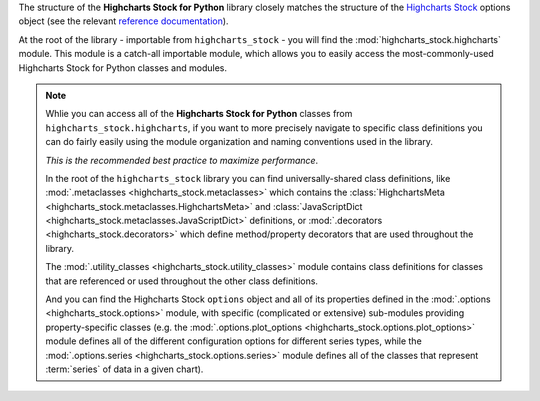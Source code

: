 
The structure of the **Highcharts Stock for Python** library closely matches the structure
of the `Highcharts Stock <https://www.highcharts.com/products/stock/>`__ options object (see the relevant
`reference documentation <https://api.highcharts.com/highstock/>`_).

At the root of the library - importable from ``highcharts_stock`` - you will find the
:mod:`highcharts_stock.highcharts` module. This module is a catch-all importable module,
which allows you to easily access the most-commonly-used Highcharts Stock for Python
classes and modules.

.. note::

  Whlie you can access all of the **Highcharts Stock for Python** classes from
  ``highcharts_stock.highcharts``, if you want to more precisely navigate to specific
  class definitions you can do fairly easily using the module organization and naming
  conventions used in the library. 
  
  *This is the recommended best practice to maximize performance*.

  In the root of the ``highcharts_stock`` library you can find universally-shared
  class definitions, like :mod:`.metaclasses <highcharts_stock.metaclasses>` which
  contains the :class:`HighchartsMeta <highcharts_stock.metaclasses.HighchartsMeta>`
  and :class:`JavaScriptDict <highcharts_stock.metaclasses.JavaScriptDict>`
  definitions, or :mod:`.decorators <highcharts_stock.decorators>` which define
  method/property decorators that are used throughout the library.

  The :mod:`.utility_classes <highcharts_stock.utility_classes>` module contains class
  definitions for classes that are referenced or used throughout the other class
  definitions.

  And you can find the Highcharts Stock ``options`` object and all of its
  properties defined in the :mod:`.options <highcharts_stock.options>` module, with
  specific (complicated or extensive) sub-modules providing property-specific classes
  (e.g. the :mod:`.options.plot_options <highcharts_stock.options.plot_options>`
  module defines all of the different configuration options for different series types,
  while the :mod:`.options.series <highcharts_stock.options.series>` module defines all
  of the classes that represent :term:`series` of data in a given chart).